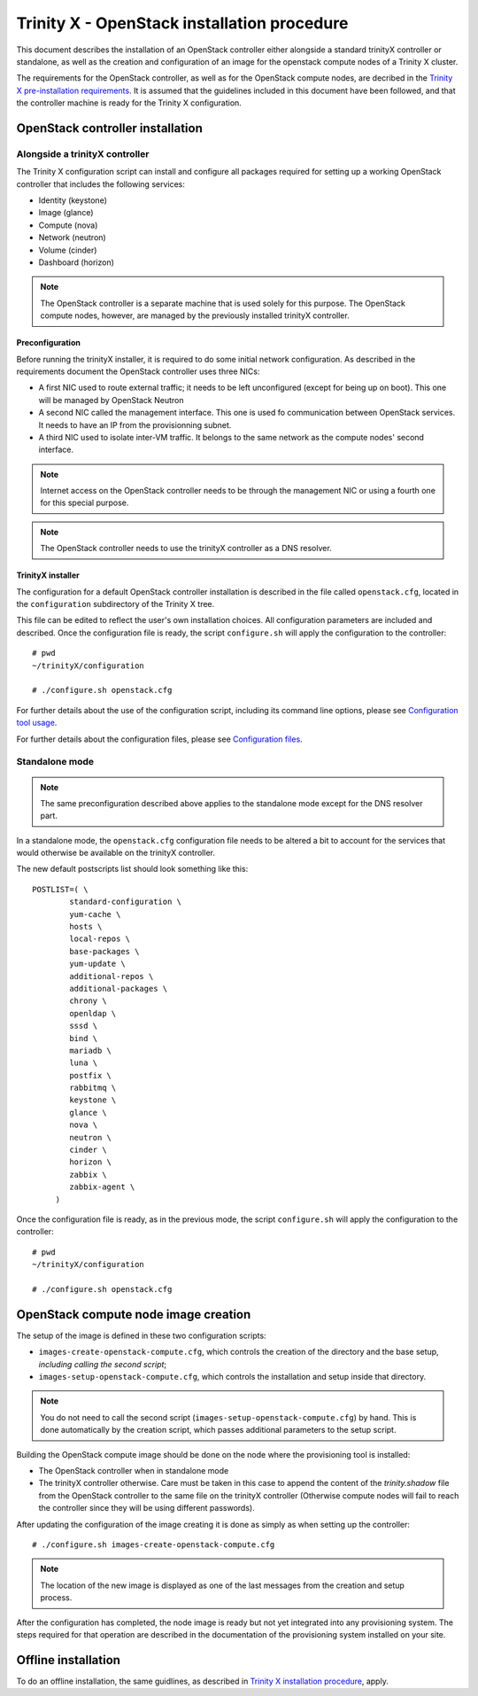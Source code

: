 
Trinity X - OpenStack installation procedure
============================================

This document describes the installation of an OpenStack controller either alongside a standard trinityX controller or standalone, as well as the creation and configuration of an image for the openstack compute nodes of a Trinity X cluster.

The requirements for the OpenStack controller, as well as for the OpenStack compute nodes, are decribed in the `Trinity X pre-installation requirements`_. It is assumed that the guidelines included in this document have been followed, and that the controller machine is ready for the Trinity X configuration.


OpenStack controller installation
---------------------------------

Alongside a trinityX controller
~~~~~~~~~~~~~~~~~~~~~~~~~~~~~~~

The Trinity X configuration script can install and configure all packages required for setting up a working OpenStack controller that includes the following services:

- Identity (keystone)
- Image (glance)
- Compute (nova)
- Network (neutron)
- Volume (cinder)
- Dashboard (horizon)

.. note:: The OpenStack controller is a separate machine that is used solely for this purpose. The OpenStack compute nodes, however, are managed by the previously installed trinityX controller.


Preconfiguration
````````````````

Before running the trinityX installer, it is required to do some initial network configuration.
As described in the requirements document the OpenStack controller uses three NICs:

- A first NIC used to route external traffic; it needs to be left unconfigured (except for being up on boot). This one will be managed by OpenStack Neutron
- A second NIC called the management interface. This one is used fo communication between OpenStack services. It needs to have an IP from the provisionning subnet.
- A third NIC used to isolate inter-VM traffic. It belongs to the same network as the compute nodes' second interface.

.. note:: Internet access on the OpenStack controller needs to be through the management NIC or using a fourth one for this special purpose.


.. note:: The OpenStack controller needs to use the trinityX controller as a DNS resolver.


TrinityX installer
``````````````````

The configuration for a default OpenStack controller installation is described in the file called ``openstack.cfg``, located in the ``configuration`` subdirectory of the Trinity X tree.

This file can be edited to reflect the user's own installation choices. All configuration parameters are included and described. Once the configuration file is ready, the script ``configure.sh`` will apply the configuration to the controller::

    # pwd
    ~/trinityX/configuration
    
    # ./configure.sh openstack.cfg

For further details about the use of the configuration script, including its command line options, please see `Configuration tool usage`_.

For further details about the configuration files, please see `Configuration files`_.


Standalone mode
~~~~~~~~~~~~~~~

.. note:: The same preconfiguration described above applies to the standalone mode except for the DNS resolver part.



In a standalone mode, the ``openstack.cfg`` configuration file needs to be altered a bit to account for the services that would otherwise be available on the trinityX controller.

The new default postscripts list should look something like this::

    POSTLIST=( \
            standard-configuration \
            yum-cache \
            hosts \
            local-repos \
            base-packages \
            yum-update \
            additional-repos \
            additional-packages \
            chrony \
            openldap \
            sssd \
            bind \
            mariadb \
            luna \
            postfix \
            rabbitmq \
            keystone \
            glance \
            nova \
            neutron \
            cinder \
            horizon \
            zabbix \
            zabbix-agent \
         )

Once the configuration file is ready, as in the previous mode, the script ``configure.sh`` will apply the configuration to the controller::

    # pwd
    ~/trinityX/configuration
    
    # ./configure.sh openstack.cfg


OpenStack compute node image creation
-------------------------------------

The setup of the image is defined in these two configuration scripts:

- ``images-create-openstack-compute.cfg``, which controls the creation of the directory and the base setup, *including calling the second script*;

- ``images-setup-openstack-compute.cfg``, which controls the installation and setup inside that directory.

.. note:: You do not need to call the second script (``images-setup-openstack-compute.cfg``) by hand. This is done automatically by the creation script, which passes additional parameters to the setup script.


Building the OpenStack compute image should be done on the node where the provisioning tool is installed:

- The OpenStack controller when in standalone mode
- The trinityX controller otherwise. Care must be taken in this case to append the content of the `trinity.shadow` file from the OpenStack controller to the same file on the trinityX controller (Otherwise compute nodes will fail to reach the controller since they will be using different passwords).


After updating the configuration of the image creating it is done as simply as when setting up the controller::

    # ./configure.sh images-create-openstack-compute.cfg

.. note:: The location of the new image is displayed as one of the last messages from the creation and setup process.


After the configuration has completed, the node image is ready but not yet integrated into any provisioning system. The steps required for that operation are described in the documentation of the provisioning system installed on your site.


Offline installation
--------------------

To do an offline installation, the same guidlines, as described in `Trinity X installation procedure`_, apply.



.. Relative file links

.. _Trinity X pre-installation requirements: requirements.rst
.. _Trinity X installation procedure: installation.rst
.. _Configuration tool usage: config_tool.rst
.. _Configuration files: config_cfg_files.rst

